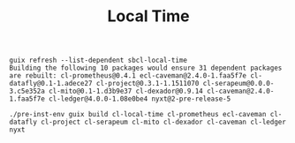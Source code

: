 #+TITLE: Local Time

#+begin_example
guix refresh --list-dependent sbcl-local-time
Building the following 10 packages would ensure 31 dependent packages are rebuilt: cl-prometheus@0.4.1 ecl-caveman@2.4.0-1.faa5f7e cl-datafly@0.1-1.adece27 cl-project@0.3.1-1.1511070 cl-serapeum@0.0.0-3.c5e352a cl-mito@0.1-1.d3b9e37 cl-dexador@0.9.14 cl-caveman@2.4.0-1.faa5f7e cl-ledger@4.0.0-1.08e0be4 nyxt@2-pre-release-5
#+end_example

#+begin_example
./pre-inst-env guix build cl-local-time cl-prometheus ecl-caveman cl-datafly cl-project cl-serapeum cl-mito cl-dexador cl-caveman cl-ledger nyxt
#+end_example
